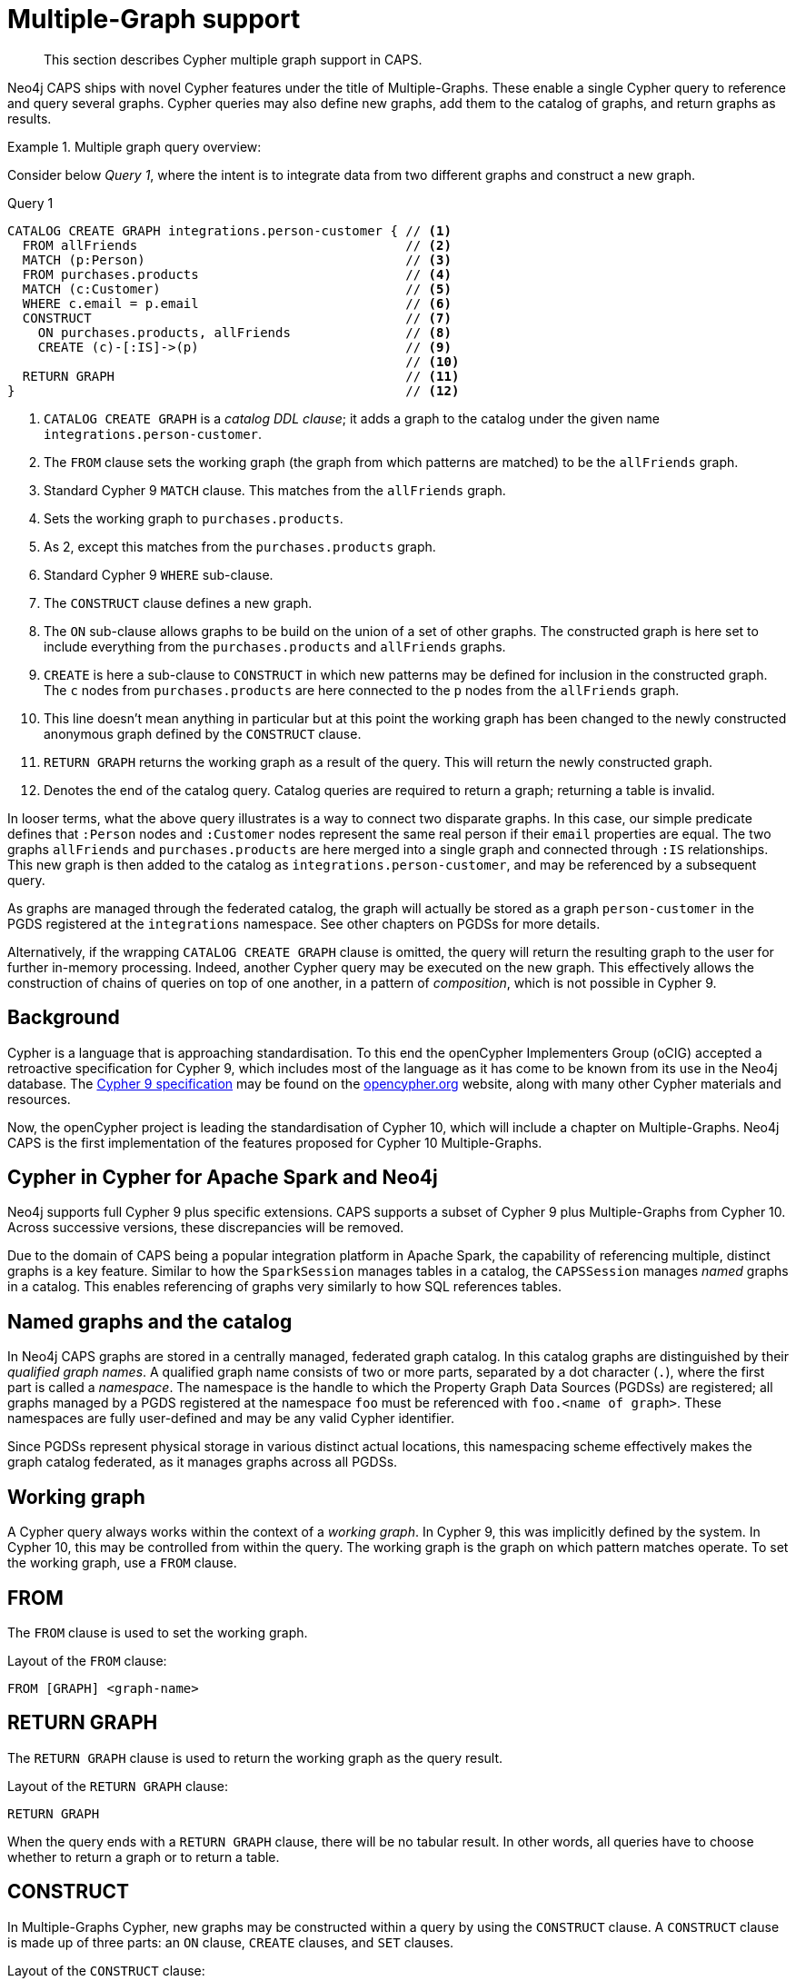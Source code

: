 [[cypher-multiple-graphs]]
= Multiple-Graph support

[abstract]
--
This section describes Cypher multiple graph support in CAPS.
--

Neo4j CAPS ships with novel Cypher features under the title of Multiple-Graphs.
These enable a single Cypher query to reference and query several graphs.
Cypher queries may also define new graphs, add them to the catalog of graphs, and return graphs as results.


.Multiple graph query overview:
====

Consider below _Query 1_, where the intent is to integrate data from two different graphs and construct a new graph.

.Query 1
[source, cypher]
----
CATALOG CREATE GRAPH integrations.person-customer { // <1>
  FROM allFriends                                   // <2>
  MATCH (p:Person)                                  // <3>
  FROM purchases.products                           // <4>
  MATCH (c:Customer)                                // <5>
  WHERE c.email = p.email                           // <6>
  CONSTRUCT                                         // <7>
    ON purchases.products, allFriends               // <8>
    CREATE (c)-[:IS]->(p)                           // <9>
                                                    // <10>
  RETURN GRAPH                                      // <11>
}                                                   // <12>
----

<1> `CATALOG CREATE GRAPH` is a _catalog DDL clause_; it adds a graph to the catalog under the given name `integrations.person-customer`.
<2> The `FROM` clause sets the working graph (the graph from which patterns are matched) to be the `allFriends` graph.
<3> Standard Cypher 9 `MATCH` clause.
    This matches from the `allFriends` graph.
<4> Sets the working graph to `purchases.products`.
<5> As 2, except this matches from the `purchases.products` graph.
<6> Standard Cypher 9 `WHERE` sub-clause.
<7> The `CONSTRUCT` clause defines a new graph.
<8> The `ON` sub-clause allows graphs to be build on the union of a set of other graphs.
    The constructed graph is here set to include everything from the `purchases.products` and `allFriends` graphs.
<9> `CREATE` is here a sub-clause to `CONSTRUCT` in which new patterns may be defined for inclusion in the constructed graph.
    The `c` nodes from `purchases.products` are here connected to the `p` nodes from the `allFriends` graph.
<10> This line doesn't mean anything in particular but at this point the working graph has been changed to the newly constructed anonymous graph defined by the `CONSTRUCT` clause.
<11> `RETURN GRAPH` returns the working graph as a result of the query.
     This will return the newly constructed graph.
<12> Denotes the end of the catalog query.
     Catalog queries are required to return a graph; returning a table is invalid.

In looser terms, what the above query illustrates is a way to connect two disparate graphs.
In this case, our simple predicate defines that `:Person` nodes and `:Customer` nodes represent the same real person if their `email` properties are equal.
The two graphs `allFriends` and `purchases.products` are here merged into a single graph and connected through `:IS` relationships.
This new graph is then added to the catalog as `integrations.person-customer`, and may be referenced by a subsequent query.

As graphs are managed through the federated catalog, the graph will actually be stored as a graph `person-customer` in the PGDS registered at the `integrations` namespace. See other chapters on PGDSs for more details.

Alternatively, if the wrapping `CATALOG CREATE GRAPH` clause is omitted, the query will return the resulting graph to the user for further in-memory processing.
Indeed, another Cypher query may be executed on the new graph.
This effectively allows the construction of chains of queries on top of one another, in a pattern of _composition_, which is not possible in Cypher 9.
====


[[mg-cypher-background]]
== Background

Cypher is a language that is approaching standardisation.
To this end the openCypher Implementers Group (oCIG) accepted a retroactive specification for Cypher 9, which includes most of the language as it has come to be known from its use in the Neo4j database.
The https://s3.amazonaws.com/artifacts.opencypher.org/openCypher9.pdf[Cypher 9 specification] may be found on the https://www.opencypher.org[opencypher.org] website, along with many other Cypher materials and resources.

Now, the openCypher project is leading the standardisation of Cypher 10, which will include a chapter on Multiple-Graphs.
Neo4j CAPS is the first implementation of the features proposed for Cypher 10 Multiple-Graphs.


[[mg-cypher-caps-and-neo4j]]
== Cypher in Cypher for Apache Spark and Neo4j

Neo4j supports full Cypher 9 plus specific extensions.
CAPS supports a subset of Cypher 9 plus Multiple-Graphs from Cypher 10.
Across successive versions, these discrepancies will be removed.
// TODO: Link to more details

Due to the domain of CAPS being a popular integration platform in Apache Spark, the capability of referencing multiple, distinct graphs is a key feature.
Similar to how the `SparkSession` manages tables in a catalog, the `CAPSSession` manages _named_ graphs in a catalog.
This enables referencing of graphs very similarly to how SQL references tables.


[[mg-cypher-named-graphs]]
== Named graphs and the catalog

In Neo4j CAPS graphs are stored in a centrally managed, federated graph catalog.
In this catalog graphs are distinguished by their _qualified graph names_.
A qualified graph name consists of two or more parts, separated by a dot character (`.`), where the first part is called a _namespace_.
The namespace is the handle to which the Property Graph Data Sources (PGDSs) are registered; all graphs managed by a PGDS registered at the namespace `foo` must be referenced with `foo.<name of graph>`.
These namespaces are fully user-defined and may be any valid Cypher identifier.

Since PGDSs represent physical storage in various distinct actual locations, this namespacing scheme effectively makes the graph catalog federated, as it manages graphs across all PGDSs.


[[mg-working-graph]]
== Working graph

A Cypher query always works within the context of a _working graph_.
In Cypher 9, this was implicitly defined by the system.
In Cypher 10, this may be controlled from within the query.
The working graph is the graph on which pattern matches operate.
To set the working graph, use a `FROM` clause.


[[mg-from-clause]]
== FROM

The `FROM` clause is used to set the working graph.

.Layout of the `FROM` clause:
[source, cypher]
----
FROM [GRAPH] <graph-name>
----


[[mg-return-graph]]
== RETURN GRAPH

The `RETURN GRAPH` clause is used to return the working graph as the query result.

.Layout of the `RETURN GRAPH` clause:
[source, cypher]
----
RETURN GRAPH
----

When the query ends with a `RETURN GRAPH` clause, there will be no tabular result.
In other words, all queries have to choose whether to return a graph or to return a table.


[[mg-graph-construct]]
== CONSTRUCT

In Multiple-Graphs Cypher, new graphs may be constructed within a query by using the `CONSTRUCT` clause.
A `CONSTRUCT` clause is made up of three parts: an `ON` clause, `CREATE` clauses, and `SET` clauses.

.Layout of the `CONSTRUCT` clause:
[source, cypher]
----
CONSTRUCT
  [ON <graph-name-list>]
  [CREATE <pattern> | SET <set-expression>]*
----

At the end of a `CONSTRUCT` clause, the working graph is set to be the newly constructed graph.
In the below example, we construct an empty graph and return it.
Note that the previous working graph `graph1` is not being returned.

.Construct an empty graph:
[source, cypher]
----
FROM graph1
CONSTRUCT
RETURN GRAPH
----

[NOTE]
`CONSTRUCT` will clear the query scope of any bound variables, and set the binding table to a single row.


[[mg-construct-on]]
=== ON

The `ON` clause is optional.
It may be used to specify one or more graphs which will form the basis of the constructed graph.
Multiple arguments are separated by a comma (`,`).
The referenced graphs will be combined into a single graph by adding all of their nodes and relationships.
This is identical to performing a non-distinct `UNION` over all of the referenced graphs.

.Construct the union of three graphs:
====
[source, cypher]
----
CONSTRUCT
  ON graph1, graph2, graph3
RETURN GRAPH
----

The above example query produces the same graph as a result as using the Scala API like this:

[source, scala]
----
val caps: CAPSSession = ...
val graph1 = caps.catalog("graph1")
val graph2 = caps.catalog("graph2")
val graph3 = caps.catalog("graph3")

val result = graph1.unionAll(graph2, graph3)
----
====


[[mg-create]]
=== CREATE

The `CREATE` clause is very similar to the Cypher 9 `CREATE` clause, with two main differences.
First, it does not cause any side effects to any pre-existing graphs.
Second, it may use a pattern construct called `COPY OF`.

Nodes of a `CREATE` pattern with anonymous or unbound variables will cause the creation of a new node.
Bound variables will not be created, but will be cloned into the constructed graph.

[NOTE]
If the `CONSTRUCT` is `ON` the same graph that the bound node was matched from, the node will not cause a duplicate to be cloned. Instead, any new relationships or properties will be set on the one instance of this node.


[[mg-copy-of]]
==== COPY OF

The `COPY OF` pattern operator may be used to copy all labels and properties of a bound node or relationship onto a new one.

.Copy the relationships between all pair of nodes:
[source, cypher]
----
FROM graph1
MATCH (n)-[r]->(m)
CONSTRUCT ON graph1
  CREATE (n)-[COPY OF r]->(m)
RETURN GRAPH
----


[[mg-set]]
=== SET

The `SET` clause is identical to `SET` in Cypher 9, with the exception of operating only over the constructed graph.

.Set a property on all the nodes of a graph:
[source, cypher]
----
FROM graph1
MATCH (n)
CONSTRUCT
  ON graph1
  SET n.prop = 15
RETURN GRAPH
----
